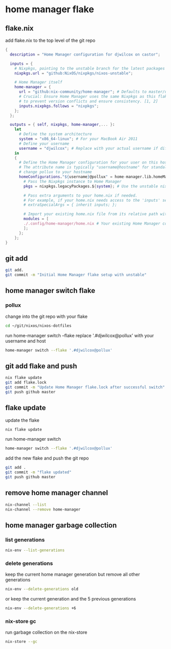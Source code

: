 #+STARTUP: content
* home manager flake
** flake.nix

add flake.nix to the top level of the git repo

#+begin_src nix
{
  description = "Home Manager configuration for djwilcox on castor";

  inputs = {
    # Nixpkgs, pointing to the unstable branch for the latest packages
    nixpkgs.url = "github:NixOS/nixpkgs/nixos-unstable";

    # Home Manager itself
    home-manager = {
      url = "github:nix-community/home-manager"; # Defaults to master/unstable branch [1]
      # Crucial: Ensure Home Manager uses the same Nixpkgs as this flake
      # to prevent version conflicts and ensure consistency. [1, 2]
      inputs.nixpkgs.follows = "nixpkgs";
    };
  };

  outputs = { self, nixpkgs, home-manager,... }:
    let
      # Define the system architecture
      system = "x86_64-linux"; # For your MacBook Air 2011
      # Define your username
      username = "djwilcox"; # Replace with your actual username if different
    in
    {
      # Define the Home Manager configuration for your user on this host
      # The attribute name is typically "username@hostname" for standalone setups [3]
      # change pollux to your hostname
      homeConfigurations."${username}@pollux" = home-manager.lib.homeManagerConfiguration {
        # Pass the Nixpkgs instance to Home Manager
        pkgs = nixpkgs.legacyPackages.${system}; # Use the unstable nixpkgs for packages [3]
        
        # Pass extra arguments to your home.nix if needed.
        # For example, if your home.nix needs access to the 'inputs' set:
        # extraSpecialArgs = { inherit inputs; };
        
        # Import your existing home.nix file from its relative path within this repository [3]
        modules = [
        ./.config/home-manager/home.nix # Your existing Home Manager configuration
        ];
      };
    };
}
#+end_src

** git add

#+begin_src sh
git add.
git commit -m "Initial Home Manager flake setup with unstable"
#+end_src

** home manager switch flake
*** pollux

change into the git repo with your flake

#+begin_src sh
cd ~/git/nixos/nixos-dotfiles
#+end_src

run home-manager switch --flake replace '.#djwilcox@pollux' with your username and host

#+begin_src sh
home-manager switch --flake '.#djwilcox@pollux'
#+end_src

** git add flake and push

#+begin_src sh
nix flake update 
git add flake.lock
git commit -m "Update Home Manager flake.lock after successful switch"
git push github master
#+end_src

** flake update

update the flake

#+begin_src sh
nix flake update 
#+end_src

run home-manager switch

#+begin_src sh
home-manager switch --flake '.#djwilcox@pollux'
#+end_src

add the new flake and push the git repo

#+begin_src sh
git add .
git commit -m "flake updated"
git push github master
#+end_src

** remove home manager channel

#+begin_src sh
nix-channel --list 
nix-channel --remove home-manager 
#+end_src

** home manager garbage collection
*** list generations

#+begin_src sh
nix-env --list-generations
#+end_src

*** delete generations

keep the current home manager generation but remove all other generations

#+begin_src sh
nix-env --delete-generations old
#+end_src

or keep the current generation and the 5 previous generations

#+begin_src sh
nix-env --delete-generations +6
#+end_src

*** nix-store gc

run garbage collection on the nix-store

#+begin_src sh
nix-store --gc
#+end_src

